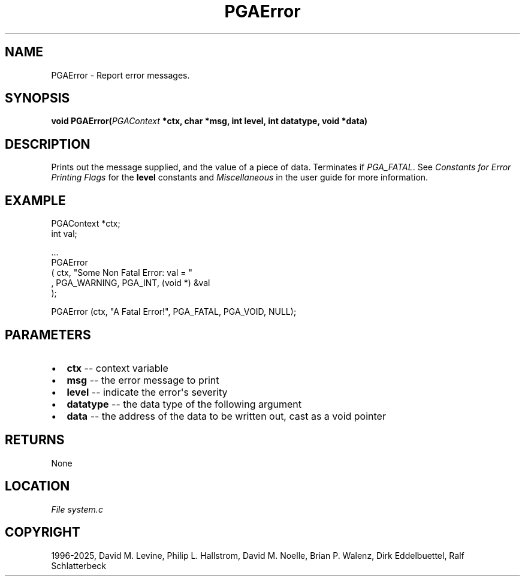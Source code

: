 .\" Man page generated from reStructuredText.
.
.
.nr rst2man-indent-level 0
.
.de1 rstReportMargin
\\$1 \\n[an-margin]
level \\n[rst2man-indent-level]
level margin: \\n[rst2man-indent\\n[rst2man-indent-level]]
-
\\n[rst2man-indent0]
\\n[rst2man-indent1]
\\n[rst2man-indent2]
..
.de1 INDENT
.\" .rstReportMargin pre:
. RS \\$1
. nr rst2man-indent\\n[rst2man-indent-level] \\n[an-margin]
. nr rst2man-indent-level +1
.\" .rstReportMargin post:
..
.de UNINDENT
. RE
.\" indent \\n[an-margin]
.\" old: \\n[rst2man-indent\\n[rst2man-indent-level]]
.nr rst2man-indent-level -1
.\" new: \\n[rst2man-indent\\n[rst2man-indent-level]]
.in \\n[rst2man-indent\\n[rst2man-indent-level]]u
..
.TH "PGAError" "3" "2025-04-19" "" "PGAPack"
.SH NAME
PGAError \- Report error messages. 
.SH SYNOPSIS
.B void PGAError(\fI\%PGAContext\fP *ctx, char *msg, int level, int datatype, void *data) 
.sp
.SH DESCRIPTION
.sp
Prints out the message supplied, and the value of a piece of data.
Terminates if \fI\%PGA_FATAL\fP\&. See \fI\%Constants for Error Printing Flags\fP
for the \fBlevel\fP constants and \fI\%Miscellaneous\fP in the user
guide for more information.
.SH EXAMPLE
.sp
.EX
PGAContext *ctx;
int         val;

\&...
PGAError
 ( ctx, \(dqSome Non Fatal Error: val = \(dq
 , PGA_WARNING, PGA_INT, (void *) &val
 );

PGAError (ctx, \(dqA Fatal Error!\(dq, PGA_FATAL, PGA_VOID, NULL);
.EE

 
.SH PARAMETERS
.IP \(bu 2
\fBctx\fP \-\- context variable 
.IP \(bu 2
\fBmsg\fP \-\- the error message to print 
.IP \(bu 2
\fBlevel\fP \-\- indicate the error\(aqs severity 
.IP \(bu 2
\fBdatatype\fP \-\- the data type of the following argument 
.IP \(bu 2
\fBdata\fP \-\- the address of the data to be written out, cast as a void pointer 
.SH RETURNS
None
.SH LOCATION
\fI\%File system.c\fP
.SH COPYRIGHT
1996-2025, David M. Levine, Philip L. Hallstrom, David M. Noelle, Brian P. Walenz, Dirk Eddelbuettel, Ralf Schlatterbeck
.\" Generated by docutils manpage writer.
.
